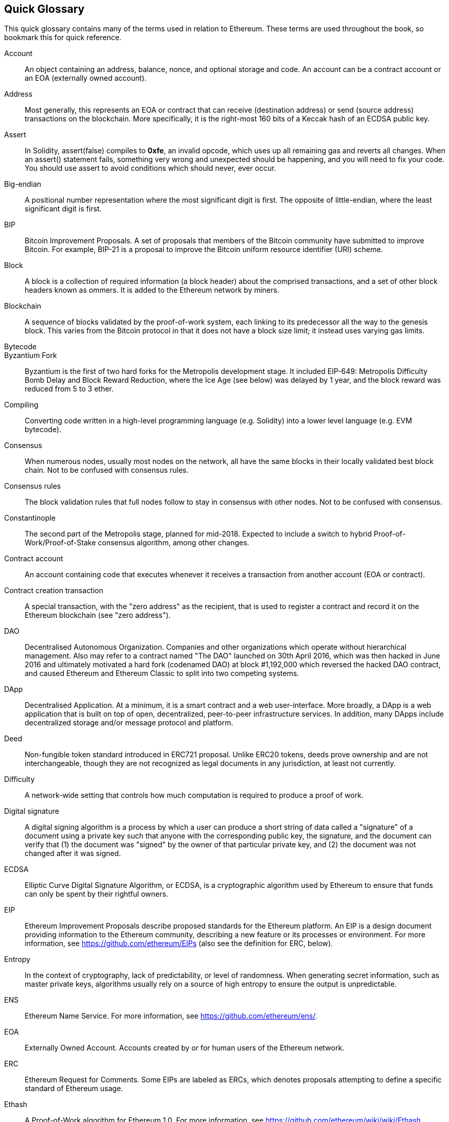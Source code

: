 [preface]
== Quick Glossary

This quick glossary contains many of the terms used in relation to Ethereum. These terms are used throughout the book, so bookmark this for quick reference.

////

Please add terms here, by doing a pull request!

If you can't write a definition, then do a pull request to add only the words you think should be defined and leave the definition empty for someone else to add later.

Comment from Gitter:
    Andreas M. Antonopoulos @aantonop mar. 26 19:42 (2018)
    Capitalize ALL THE WORDS

////

Account::
    An object containing an address, balance, nonce, and optional storage and code. An account can be a contract account or an EOA (externally owned account).

Address::
    Most generally, this represents an EOA or contract that can receive (destination address) or send (source address) transactions on the blockchain. More specifically, it is the right-most 160 bits of a Keccak hash of an ECDSA public key.

Assert::
    In Solidity, assert(false) compiles to *0xfe*, an invalid opcode, which uses up all remaining gas and reverts all changes.
    When an assert() statement fails, something very wrong and unexpected should be happening, and you will need to fix your code.
    You should use assert to avoid conditions which should never, ever occur.

Big-endian::
    A positional number representation where the most significant digit is first. The opposite of little-endian, where the least significant digit is first.

BIP::
    Bitcoin Improvement Proposals.  A set of proposals that members of the Bitcoin community have submitted to improve Bitcoin. For example, BIP-21 is a proposal to improve the Bitcoin uniform resource identifier (URI) scheme.

Block::
    A block is a collection of required information (a block header) about the comprised transactions, and a set of other block headers known as ommers.  It is added to the Ethereum network by miners.

Blockchain::
	A sequence of blocks validated by the proof-of-work system, each linking to its predecessor all the way to the genesis block. This varies from the Bitcoin protocol in that it does not have a block size limit; it instead uses varying gas limits.

Bytecode::

Byzantium Fork::
  Byzantium is the first of two hard forks for the Metropolis development stage. It included EIP-649: Metropolis Difficulty Bomb Delay and Block Reward Reduction, where the Ice Age (see below) was delayed by 1 year, and the block reward was reduced from 5 to 3 ether.

Compiling::
	Converting code written in a high-level programming language (e.g. Solidity) into a lower level language (e.g. EVM bytecode).

Consensus::
    When numerous nodes, usually most nodes on the network, all have the same blocks in their locally validated best block chain.
    Not to be confused with consensus rules.

Consensus rules::
    The block validation rules that full nodes follow to stay in consensus with other nodes. Not to be confused with consensus.

Constantinople::
  The second part of the Metropolis stage, planned for mid-2018. Expected to include a switch to hybrid Proof-of-Work/Proof-of-Stake consensus algorithm, among other changes.

Contract account::
    An account containing code that executes whenever it receives a transaction from another account (EOA or contract).

Contract creation transaction::
	A special transaction, with the "zero address" as the recipient, that is used to register a contract and record it on the Ethereum blockchain (see "zero address").

DAO::
  Decentralised Autonomous Organization. Companies and other organizations which operate without hierarchical management. Also may refer to a contract named "The DAO" launched on 30th April 2016, which was then hacked in June 2016 and ultimately motivated a hard fork (codenamed DAO) at block #1,192,000 which reversed the hacked DAO contract, and caused Ethereum and Ethereum Classic to split into two competing systems.
  
DApp::
    Decentralised Application. At a minimum, it is a smart contract and a web user-interface. More broadly, a DApp is a web application that is built on top of open, decentralized, peer-to-peer infrastructure services. In addition, many DApps include decentralized storage and/or message protocol and platform.

Deed::
  Non-fungible token standard introduced in ERC721 proposal. Unlike ERC20 tokens, deeds prove ownership and are not interchangeable, though they are not recognized as legal documents in any jurisdiction, at least not currently.

Difficulty::
  A network-wide setting that controls how much computation is required to produce a proof of work.

Digital signature::
  A digital signing algorithm is a process by which a user can produce a short string of data called a "signature" of a document using a private key such that anyone with the corresponding public key, the signature, and the document can verify that (1) the document was "signed" by the owner of that particular private key, and (2) the document was not changed after it was signed.

ECDSA::
    Elliptic Curve Digital Signature Algorithm, or ECDSA, is a cryptographic algorithm used by Ethereum to ensure that funds can only be spent by their rightful owners.

EIP::
    Ethereum Improvement Proposals describe proposed standards for the Ethereum platform. An EIP is a design document providing information to the Ethereum community, describing a new feature or its processes or environment. For more information, see https://github.com/ethereum/EIPs (also see the definition for ERC, below).

Entropy::
    In the context of cryptography, lack of predictability, or level of randomness. When generating secret information, such as master private keys, algorithms usually rely on a source of high entropy to ensure the output is unpredictable.

ENS::
  Ethereum Name Service. For more information, see https://github.com/ethereum/ens/.

EOA::
    Externally Owned Account. Accounts created by or for human users of the Ethereum network.

ERC::
    Ethereum Request for Comments. Some EIPs are labeled as ERCs, which denotes proposals attempting to define a specific standard of Ethereum usage.

// Should we use version numbers or release names?
Ethash::
    A Proof-of-Work algorithm for Ethereum 1.0. For more information, see https://github.com/ethereum/wiki/wiki/Ethash.

Ether::
    Ether is the native cryptocurrency used by the Ethereum ecosystem which covers gas costs when executing Smart Contracts. Its symbol is Ξ, the Greek uppercase Xi character.

Event::
    An event allows the use of EVM logging facilities, which in turn can be used to call JavaScript callbacks in the user interface of a DApp, which listen for these events. For more information, see http://solidity.readthedocs.io/en/develop/contracts.html#events.

EVM::
    Ethereum Virtual Machine, a stack-based virtual machine which executes bytecode. In Ethereum, the execution model specifies how the system state is altered given a series of bytecode instructions and a small tuple of environmental data.
    This is specified through a formal model of a virtual state machine.

EVM Assembly Language::
    A human-readable form of EVM bytecode.

Fallback function::
    A default function called in the absence of data or a declared function name.

Faucet::
  A website that dispenses rewards in the form of free test ether for developers who want to do test on testnets.

Frontier::
  The initial test development stage of Ethereum, which lasted from July 2015 to March 2016.

Ganache::
  Personal Ethereum blockchain which you can use to run tests, execute commands, and inspect state while controlling how the chain operates.

// The word currency here might 'clash' with Ether.
//

TODO: Change for Clarity

//
Gas::
    A virtual fuel used in Ethereum to execute smart contracts. The Ethereum Virtual Machine uses an accounting mechanism to measure the consumption of gas and constrain (limit) the consumption of computing resources. See Turing-Complete.
    Gas is a unit of computation that is incurred per instruction of Smart Contract executed. The gas is pegged at Ether cryptocurrency. Gas is analogous to talk time on a cellular network. Thus, the price of running a transaction in fiat currency is `gas * (ETH/gas) * (fiat currency/ETH)`.

Gas limit::
  When talking about blocks, they too, have a field called gas limit. It defines the maximum amount of gas all transactions in the whole block combined are allowed to consume.

Genesis block::
	The first block in a blockchain, used to initialize a particular network and its cryptocurrency.

Geth::
  Go Ethereum. One of the most prominent implementations of the Ethereum protocol written in Go.

Hard fork::
  Hard fork, also known as Hard-Forking Change, is a permanent divergence in the blockchain, commonly occurs when non-upgraded nodes can't validate blocks created by upgraded nodes that follow newer consensus rules. Not to be confused with fork, soft fork, software fork or Git fork.

Hash::
   A fixed-length fingerprint of variable-size input produced by a hash function.

HD wallet::
    Wallets using the Hierarchical Deterministic (HD Protocol) key creation and transfer protocol (BIP32).

////

TODO change for clarity

////
HD wallet seed::
    HD wallet seed or root seed is a potentially-short value used as a seed to generate the master private key and master chain code for an HD wallet. The wallet seed can be represented by mnemonic words making it easier for humans to copy, backup and restore private keys.

Homestead::
  The second development stage of Ethereum, launched in March 2016 at block #1,150,000.

Ice Age::
  A hard fork of Ethereum at block #200,000 to introduce an exponential difficulty increase (aka Difficulty Bomb), motivating a transition to Proof-of-Stake.

// In case of Ethereum, perhaps, includes a blockchain explorer too?
IDE (Integrated Development Environment)::
	An integrated user interface that combines a code editor, compiler, runtime, and a debugger.

Immutable Deployed Code Problem::
  Once a contract's (or library's) code is deployed it becomes immutable. Being able to fix possible bugs and add new features is key for the software development cycle. This represents a challenge for smart contract development.

Inter exchange Client Address Protocol (ICAP)::
  An Ethereum Address encoding that is partly compatible with the International Bank Account Number (IBAN) encoding, offering a versatile, checksummed and interoperable encoding for Ethereum Addresses. ICAP addresses can encode Ethereum Addresses or common names registered with an Ethereum name registry. They always begin with XE. The aim is to introduce a new IBAN country code: XE, Ethereum E prefixed with the "extended" X, as used in non-jurisdictional currencies (e.g. XBT, XRP, XCP).

Internal transaction (also "message")::
    A transaction sent from a contract account to another contract account or an EOA.

Keccak256::
  Cryptographic hash function used in Ethereum. Keccak256 was standardised to SHA-3.

Key Derivation Function (KDF)::
  Also known as a password stretching algorithm, it is used by keystore format which to protect against brute-force, dictionary, or rainbow table attacks against the passphrase encryption. It repeatedly hashes the passphrase.

Keystore File::
  A JSON-encoded file that contains a single (randomly generated) private key, encrypted by a passphrase for extra security.

LevelDB::
  LevelDB is an open source on-disk key-value store. LevelDB is a light-weight, single-purpose library for persistence with bindings to many platforms.

Library::
  A library in Ethereum is a special type of contract that has no payable functions, no fallback function, and no data storage. Therefore, it cannot receive or hold ether, or store data. A library serves as previously deployed code that other contracts can call for read-only computation.

Lightweight client::
  A lightweight client is an Ethereum client that does not store a local copy of the blockchain, or validate blocks and transactions. It offers the functions of a wallet and can create and broadcast transactions.

////

TODO: Provide a crisp definition

////

Merkle Patricia Tree::

Message::
    An internal transaction that is never serialized and only sent within the EVM.

Metropolis Stage::
  Metropolis is the third development stage of Ethereum, launched in October 2017.

METoken::
  Mastering Ethereum Token. An ERC20 token used for demonstration in this book.

Miner::
    A network node that finds valid proof of work for new blocks, by repeated hashing.

Mist::
  Mist is the first ever Ethereum enabled browser, built by the Ethereum Foundation. It also contains a browser based wallet that was the first ever implementation of the ERC20 token standard (Fabian Vogelsteller, author of ERC20 was also the main developer in Mist). Mist was also the first wallet to introduce the camelCase checksum (EIP-155, see <<eip-155>>). Mist runs a full node, and offers a full DApp browser with support for Swarm based storage and ENS addresses.

Network::
    A peer-to-peer network that propagates transactions and blocks to every Ethereum node (network participant).

Node::
    A software client that is participating in the peer-to-peer network.

Nonce::
    In cryptography, the term nonce is used to refer to a value that can only be used once. There are two types of nonce used in Ethereum.

     - Account nonce - It's simply the transaction count of an account.
     - Proof of work nonce - The random value in a block that was used to get the proof of work satisfied (depending on the difficulty at the time).

Ommer::
    A child block of an ancestor that is not itself an ancestor. When a miner finds a valid block, another miner may have published a competing block which is added to the tip of the blockchain. Unlike bitcoin, orphaned blocks in Ethereum can be included by newer blocks as ommers and receive a partial block reward. The term "ommer" is the preferred gender neutral term for the sibling of a parent node, but is also referred to as an "uncle".

Paralysis Problem::
  A common powerful approach to key management for cryptocurrencies is multisig transactions, referred to more generally as secret sharing.
  But, what would happen if one of the shared keys was lost? The result would be a complete loss of all of the funds. +
  This isn’t the only bad scenario. It’s also possible that the key-share holders have different ideas about how the money should be spent, and can’t come to an agreement. +
  We use the term _Paralysis Problem_ to denote any of these awkward situations.

Paralysis Proof System::
  Paralysis Proofs help address a pervasive key-management problem in cryptocurrencies. See *Paralysis Problem*. +
  A Paralysis Proof System can tolerate system paralysis in settings where players fail to act in concert. +
  A Paralysis Proof System can be realized relatively easily for Ethereum using a smart contract.

Parity::
  One of the most prominent interoperable implementations of the Ethereum client software.

Proof-of-Stake::
    Proof-of-Stake (PoS) is a method by which a cryptocurrency blockchain protocol aims to achieve distributed consensus. Proof-of-Stake asks users to prove ownership of a certain amount of cryptocurrency (their "stake" in the network) in order to be able to participate to the validation of transactions.

Proof-of-Work::
    A piece of data (the proof) that requires significant computation to find. In Ethereum, miners must find a numeric solution to the Ethash algorithm that meets a network-wide difficulty target.

Receipt::
    Data returned by an Ethereum client to represent the result of a particular transaction, including a hash of the transaction, its block number, the amount of gas used and, in case of deployment of a Smart Contract, the address of the Contract.

Reentrancy Attack::
  This attack can be reproduced when the Attacker contract calls to a Victim contract function, let's call it victim.withdraw(), in manner that before the original call to that contract function ever finishes, it calls the victim.withdraw() method again which continues to recursively call itself.
  This recursive call can be implemented from a fallback function of the Attacker contract.
  The only trick that the attacker has to perform is to break that recursive call before running out of gas and so avoiding the stolen ether be reverted.

[require-sentence]
Require::
    In Solidity, require(false) compiles to *0xfd* which is the *REVERT* opcode. The REVERT instruction provides a way to stop execution and revert state changes, without consuming all provided gas and with the ability to return a reason. +
    The require function should be used to ensure valid conditions, such as inputs, or contract state variables are met, or to validate return values from calls to external contracts. +
    Prior to the *Byzantium* network upgrade there were two practical ways to revert a transaction: running out of gas or executing an invalid instruction. Both of these options consumed all remaining gas. +
    When you look up this opcode in the *Yellow Paper* prior to the *Byzantium* network upgrade, you can't find it and because there was no specification for that opcode, when the EVM reached it, it thrown an _invalid opcode error_. +

Revert::
    Use revert() when you need to handle the same type of situations as <<require-sentence, require()>> but with more complex logic.
    For instances, if your code have some nested if/else logic flow, you will find that it makes sense to use <<require-sentence, require()>> instead of require().

Reward::
    An amount, in Ether (ETH), included in each new block as a reward by the network to the miner who found the Proof-of-Work solution.

Recursive Length Prefix (RLP)::
    RLP is an encoding standard, designed by the Ethereum developers to encode and serialize objects (data structures) of arbitrary complexity and length.

Satoshi Nakamoto::
    Satoshi Nakamoto is the name used by the person or people who designed Bitcoin and created its original reference implementation, Bitcoin Core. As a part of the implementation, they also devised the first blockchain database. In the process they were the first to solve the double spending problem for digital currency. Their real identity remains unknown.

Singleton::
////
TODO: Add definition
////

Vitalik Buterin::
    Vitalik Buterin is a Russian-Canadian programmer and writer primarily known as the co-founder of Ethereum and as the co-founder of Bitcoin Magazine.

Gavin Wood::
    Gavin Wood is a British programmer who is the co-founder and former CTO of Ethereum. In August 2014 he proposed Solidity, a contract-oriented programming language for writing smart contracts.

Secret key (aka private key)::
    The secret number that allows Ethereum users to prove ownership of an account or contracts, by producing a digital signature (see public key, address, ECDSA).

SHA::
    The Secure Hash Algorithm or SHA is a family of cryptographic hash functions published by the National Institute of Standards and Technology (NIST).

SELFDESTRUCT opcode::
  Smart contracts will exist and be executable as long as the whole network exists. They will disappear from the blockchain if they were programmed to self destruct or performing that operation using delegatecall or callcode.
  Once self-destruct operation is performed, the remaining Ether stored at the contract address is sent to another address and the storage and code is removed from the state.
  Although this is the expected behavior, the pruning of self-destructed contracts may or may not be implemented by Ethereum clients.
  SELFDESTRUCT was previously called SUICIDE, with EIP6, SUICIDE was renamed to SELFDESTRUCT.

Serenity::
  The fourth and final development stage of Ethereum. Serenity does not yet have a planned release date.

Serpent::
	A procedural (imperative) programming language with syntax similar to Python. Can also be used to write functional (declarative) code, though it is not entirely free of side effects. Used sparsely. First created by Vitalik Buterin.

////
TODO: Can be improved
////

Smart Contract::
  A program which executes on the Ethereum's computing infrastructure.

Solidity::
	A procedural (imperative) programming language with syntax that is similar to JavaScript, C++ or Java. The most popular and most frequently used language for Ethereum smart contracts. First created by Gavin Wood (co-author of this book).

Solidity inline assembly::
   Inline assembly is contained code within Solidity that use EVM Assembly, which can be seen as the human-readable form of EVM-code. Inline assembly tries to facilitate inherent difficulty and other issues arising when writing manual assembly.

Spurious Dragon::
  A hard fork at block #2,675,00 to address more denial of service attack vectors, and another state clearing. Also, a replay attack protection mechanism.

Swarm::
  A decentralised (P2P) storage network. It is used along with Web3 and Whisper to build DApps.

Tangerine Whistle::
  A hard fork at block #2,463,00 to change the gas calculation for certain IO-heavy operations and to clear the accumulated state from a denial of service attack, which exploited the low gas cost of those operations.

Testnet::
  A test network (testnet for short) is used to simulate the behavior of the main Ethereum network.

Transaction::
  Data committed to the Ethereum Blockchain signed by an originating account, targeting a specific address. The transaction contains metadata such as the gas limit for the transaction.

Truffle::
  One of the most commonly used Ethereum Development Frameworks. It is composed of several NodeJS packages and can be installed using Node Package Manager (NPM).

////

TODO: Provide a crisp definition

////
Turing Complete::
  In computability theory, a system of data-manipulation rules (such as a computer's instruction set, a programming language, or a cellular automaton) is said to be Turing complete or computationally universal if it can be used to simulate any Turing machine. The concept is named after English mathematician and computer scientist Alan Turing.

Vyper::
  A high-level programming language, similar to Serpent with Python-like syntax. Intended to get closer to a pure-functional language. First created by Vitalik Buterin.

Wallet::
    Software that holds all your secret keys. Used as the interface to access and control your Ethereum accounts and interact with Smart Contracts. Notice that keys need not be stored in your wallet and can be retrieved from an offline storage (e.g. USB flash drive or paper) for improved security. Despite the name, wallets never store the actual coins or tokens.

Web3::
  The third version of the web. First proposed by Gavin Wood, Web3 represents a new vision and focus for web applications: from centrally owned and managed applications, to applications built on decentralized protocols.

Wei::
  The smallest denomination of ether. 10^18^ wei = 1 ether.

Whisper::
  A decentralised (P2P) messaging service. It is used along with Web3 and Swarm to build DApps.

Zero address::
  A special Ethereum address, with all 20-bytes as zeros, that is specified as a destination address in the "contract creation transaction".

